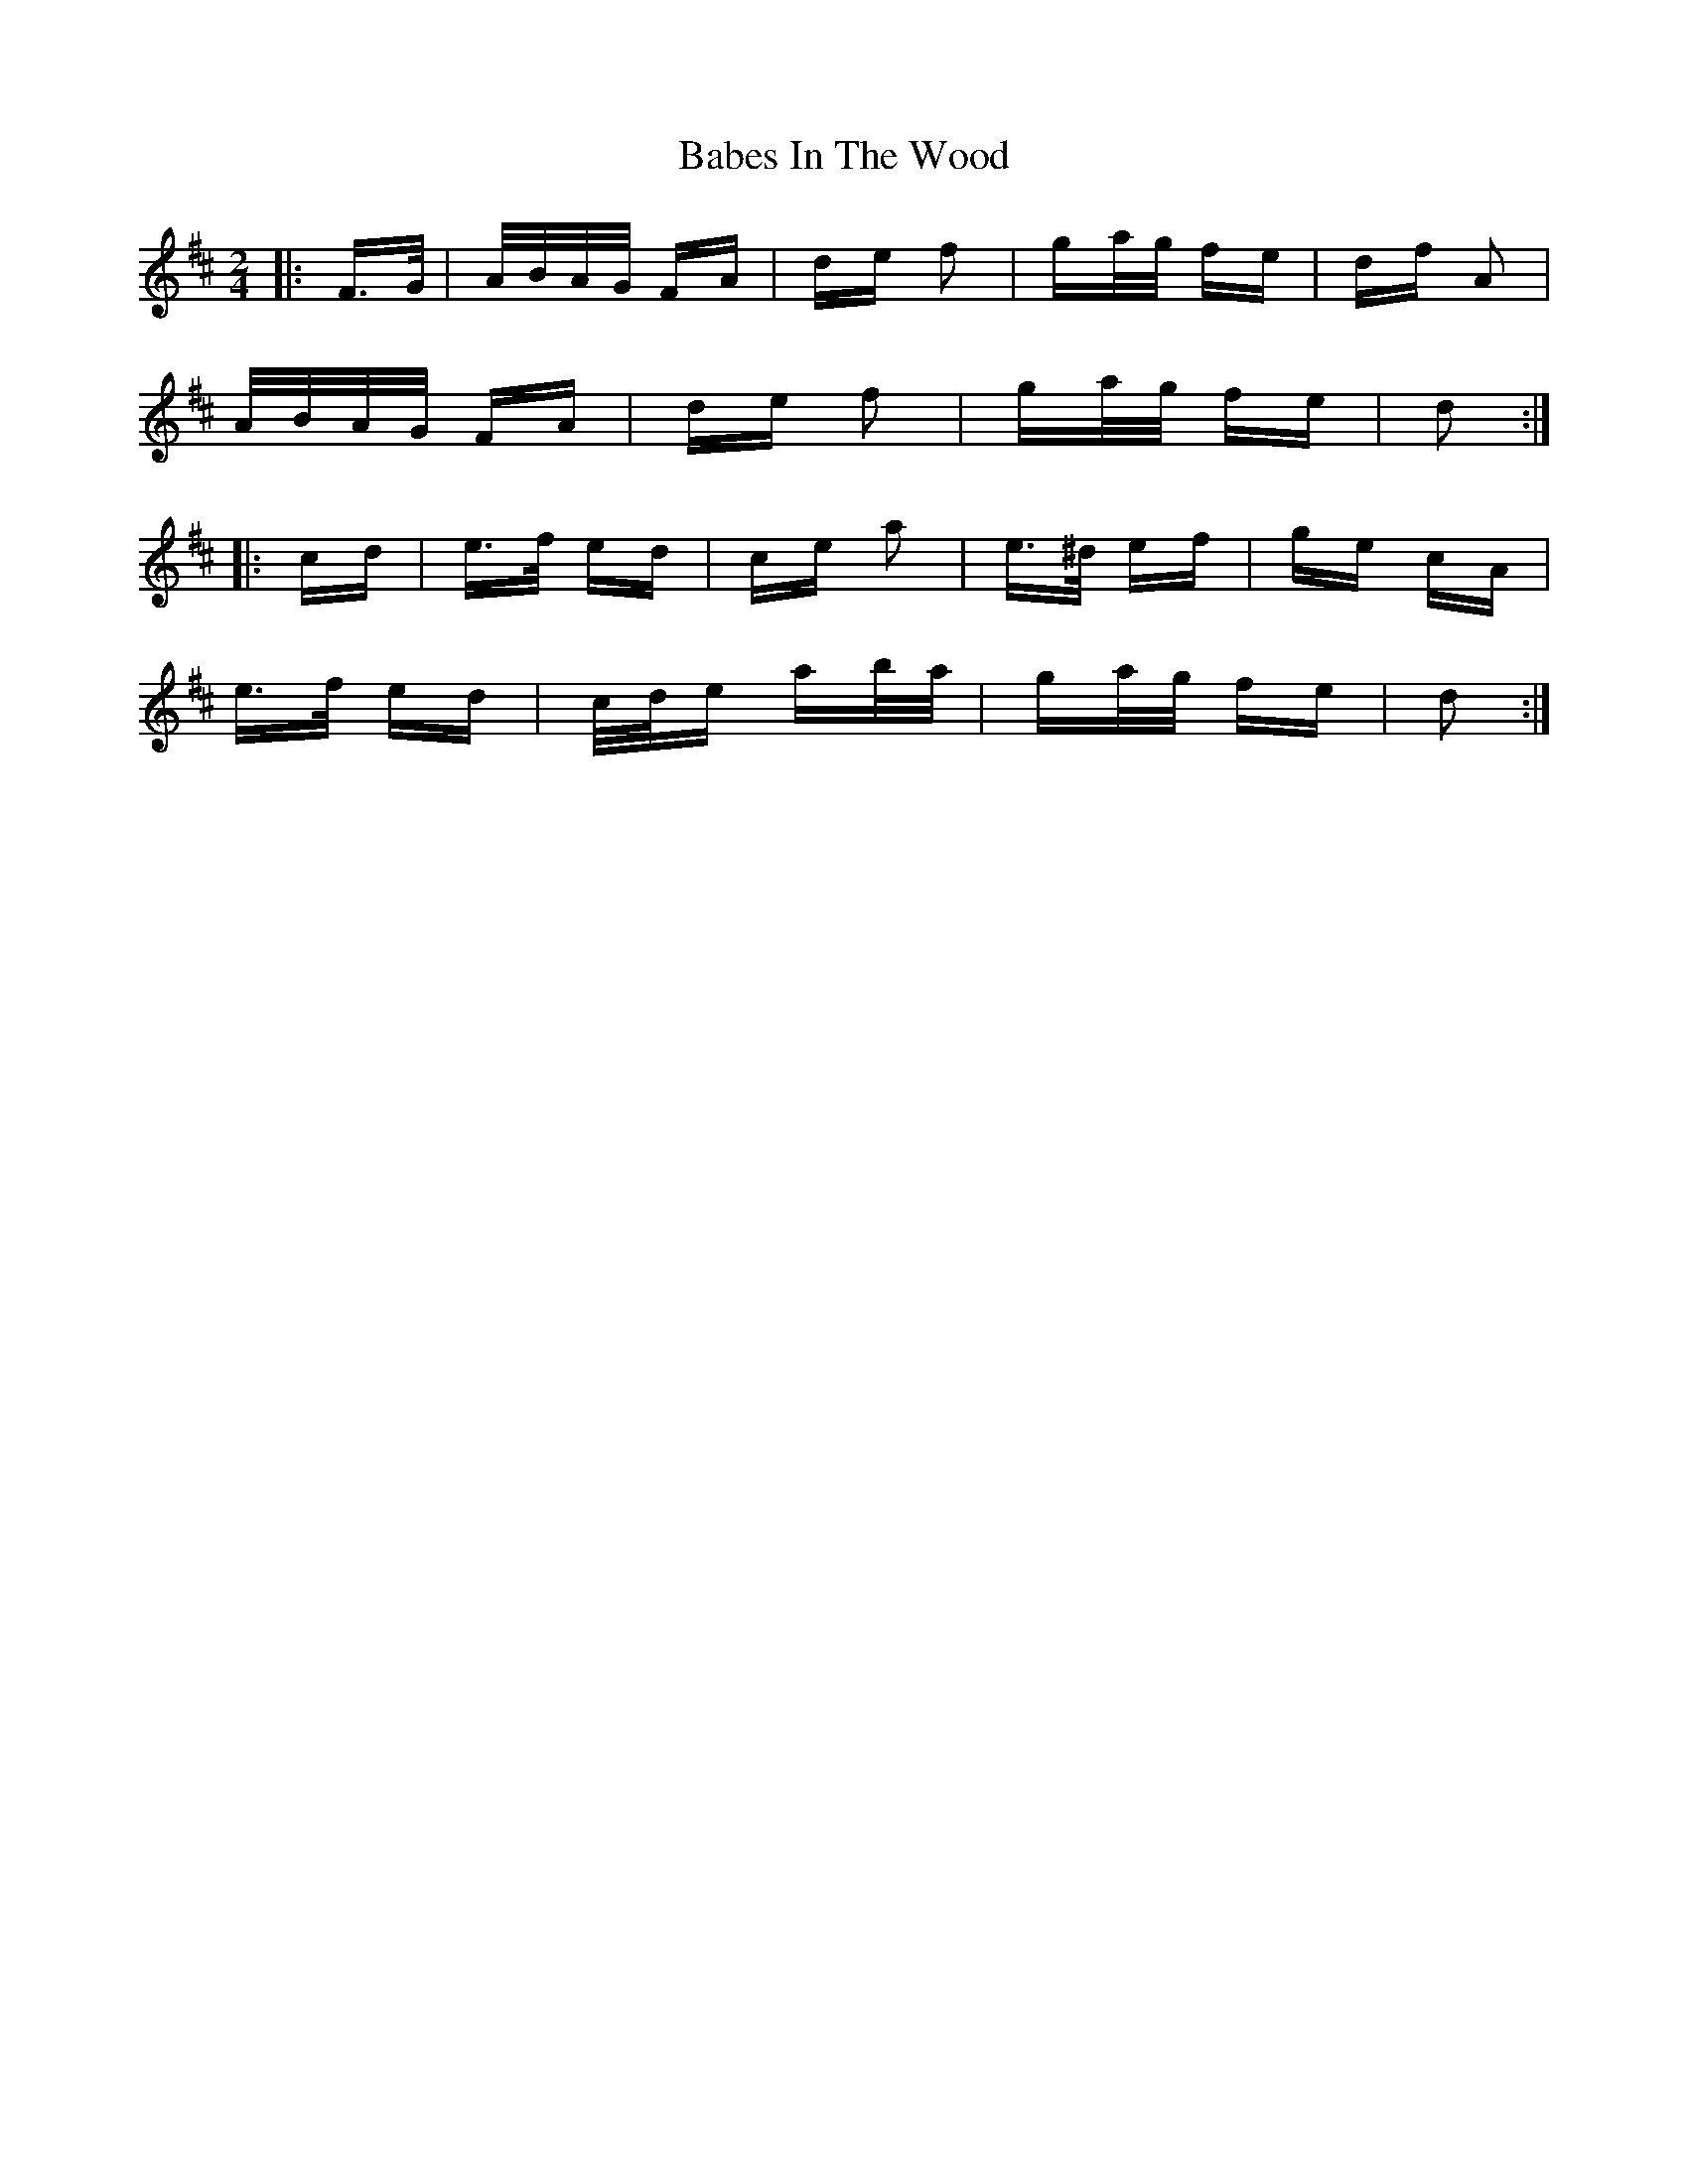 X: 2255
T: Babes In The Wood
R: polka
M: 2/4
K: Dmajor
|:F>G|A/B/A/G/ FA|de f2|ga/g/ fe|df A2|
A/B/A/G/ FA|de f2|ga/g/ fe|d2:|
|:cd|e>f ed|ce a2|e>^d ef|ge cA|
e>f ed|c/d/e ab/a/|ga/g/ fe|d2:|

